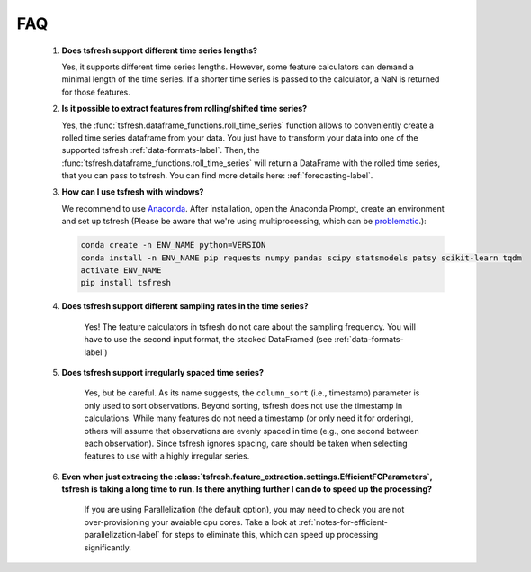FAQ
===


    1. **Does tsfresh support different time series lengths?**

       Yes, it supports different time series lengths. However, some feature calculators can demand a minimal length
       of the time series. If a shorter time series is passed to the calculator, a NaN is returned for those
       features.



    2. **Is it possible to extract features from rolling/shifted time series?**

       Yes, the :func:`tsfresh.dataframe_functions.roll_time_series` function allows to conveniently create a rolled
       time series dataframe from your data. You just have to transform your data into one of the supported tsfresh
       :ref:`data-formats-label`.
       Then, the :func:`tsfresh.dataframe_functions.roll_time_series` will return a DataFrame with the rolled time series,
       that you can pass to tsfresh.
       You can find more details here: :ref:`forecasting-label`.


    3. **How can I use tsfresh with windows?**

       We recommend to use `Anaconda <https://www.continuum.io/downloads#windows>`_. After installation, open the
       Anaconda Prompt, create an environment and set up tsfresh
       (Please be aware that we're using multiprocessing, which can be `problematic <http://stackoverflow.com/questions/18204782/runtimeerror-on-windows-trying-python-multiprocessing>`_.):

       .. code:: Bash

           conda create -n ENV_NAME python=VERSION
           conda install -n ENV_NAME pip requests numpy pandas scipy statsmodels patsy scikit-learn tqdm
           activate ENV_NAME
           pip install tsfresh


    4. **Does tsfresh support different sampling rates in the time series?**

        Yes! The feature calculators in tsfresh do not care about the sampling frequency.
        You will have to use the second input format, the stacked DataFramed (see :ref:`data-formats-label`)


    5. **Does tsfresh support irregularly spaced time series?**

	Yes, but be careful. As its name suggests, the ``column_sort`` (i.e., timestamp) parameter is only used to sort observations.
	Beyond sorting, tsfresh does not use the timestamp in calculations.
	While many features do not need a timestamp (or only need it for ordering), others will assume that observations are evenly spaced in time (e.g., one second between each observation).
	Since tsfresh ignores spacing, care should be taken when selecting features to use with a highly irregular series.

    6. **Even when just extracing the :class:`tsfresh.feature_extraction.settings.EfficientFCParameters`, tsfresh is taking a long time to run. Is there anything further I can do to speed up the processing?**

	If you are using Parallelization (the default option), you may need to check you are not over-provisioning your avaiable cpu cores. Take a look at :ref:`notes-for-efficient-parallelization-label` for steps to eliminate this, which can speed up processing significantly.
